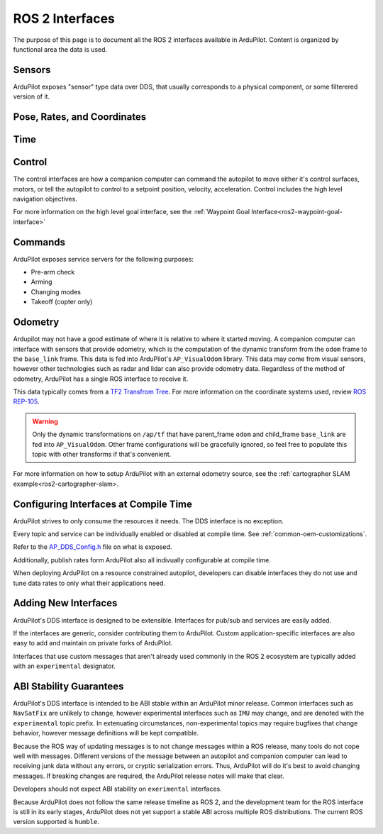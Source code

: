 .. _ros2-interfaces:

=================
ROS 2 Interfaces
=================

The purpose of this page is to document all the ROS 2 interfaces available in ArduPilot.
Content is organized by functional area the data is used.

Sensors
=======

ArduPilot exposes "sensor" type data over DDS, that usually corresponds to a physical component, or some filterered version of it.

.. raw:: html

   <table border="1" class="docutils">
   <tbody>
   <tr>
   <th>Topic Name</th>
   <th>Topic Type</th>
   <th>Description</th>
   </tr>
   <tr>
   <td>ap/navsat/navsat0</td>
   <td>sensor_msgs/msg/NavSatFix</td> 
   <td>This is the reported GPS sensor position from the GPS subsystem.
   TODO It will include a frame ID as instance number</td>
   </tr>
   <tr>
   <td>ap/battery</td>
   <td>sensor_msgs/msg/BatteryState</td> 
   <td>This sends the battery state for each enabled battery.
   The battery instance is available in the frame ID.
   Each enabled battery will be have data published.
   </tr>
   <tr>
   <td>ap/imu/experimental/data</td>
   <td>sensor_msgs/msg/IMU</td>
   <td>This is the high rate IMU data from the IMU that is currently used in the EKF.</td>
   </tr>
   <tr>
   <td>ap/airspeed</td>
   <td>geometry_msgs/msg/Vector3Stamped</td>
   <td>This is the 3D airspeed estimate of the vehicle in body frame.</td>
   </tr>
   </tbody>
   </table>

Pose, Rates, and Coordinates
============================

.. raw:: html

   <table border="1" class="docutils">
   <tbody>
   <tr>
   <th>Topic Name</th>
   <th>Topic Type</th>
   <th>Description</th>
   </tr>
   <tr>
   <td>ap/gps_global_origin/filtered</td>
   <td>geographic_msgs/msg/GeoPointStamped</td> 
   <td>This is the filtered AHRS's inertial navigation origin. This is NOT the same ask the HOME location.
   </tr>
   <tr>
   <td>ap/twist/filtered</td>
   <td>geometry_msgs/msg/TwistStamped</td> 
   <td>This is the filtered AHRS's velocity in the local ENU frame relative to home.</td>
   </tr>
   <tr>
   <td>ap/pose/filtered</td>
   <td>geometry_msgs/msg/PoseStamped</td> 
   <td>This is the filtered AHRS's pose in the local ENU frame relative to home.</td>
   </tr>
   <tr>
   <td>ap/geopose/filtered</td>
   <td>geographic_msgs/msg/GeoPoseStamped</td> 
   <td>This is the filtered AHRS's pose (position+orientation) in global coordinates</td>
   </tr>
   <tr>
   <td>ap/tf_static</td>
   <td>tf2_msgs/msg/TFMessage</td> 
   <td>AP broadcasts its known static transforms on this topic.
   The transforms include the GPS sensor offsets relative to the vehicle origin.</td>
   </tr>
   </tbody>
   </table>

Time
====

.. raw:: html

   <table border="1" class="docutils">
   <tbody>
   <tr>
   <th>Topic Name</th>
   <th>Topic Type</th>
   <th>Description</th>
   </tr>
   <tr>
   <td>ap/time</td>
   <td>builtin_interface/msg/Time</td> 
   <td>This sends time from AP's real time clock.</td>
   </tr>
   <tr>
   <td>ap/clock</td>
   <td>rosgraph_msgs/msg/Clock</td> 
   <td>This sends time from AP's real time clock in a format suitable for aligning ROS time of a companion computer.</td>
   </tr>
   </tbody>
   </table>

Control
=======

The control interfaces are how a companion computer can command the autopilot to move
either it's control surfaces, motors, or tell the autopilot to control to a setpoint position, velocity, acceleration.
Control includes the high level navigation objectives.

.. raw:: html

   <table border="1" class="docutils">
   <tbody>
   <tr>
    <th>Topic Name</th>
    <th>Topic Type</th>
    <th>Description</th>
   </tr>
   <tr>
   <td>ap/joy</td>
   <td>sensor_msgs/msg/Joy</td> 
   <td>Receive joystick commands that override the RC input.</td>
   </tr>
   <tr>
   <td>ap/cmd_vel</td>
   <td>geometry_msgs/msg/TwistStamped</td> 
   <td>Receive REP-147 velocity commands.
    Some vehicles support body frame while others support earth frame. 
   </td>
   </tr>
   <tr>
   <td>ap/cmd_gps_pose</td>
   <td>ardupilot_msgs/msg/GlobalPosition</td> 
   <td>Receive REP-147 "High level goal".
    This message is called "GlobalPosition" in REP-147.
    Consult the source code to determine which fields are supported on which vehicles.
    </td>
   </tr>
   </tbody>
   </table>

For more information on the high level goal interface,
see the :ref:`Waypoint Goal Interface<ros2-waypoint-goal-interface>` 

Commands
========

ArduPilot exposes service servers for the following purposes:

* Pre-arm check
* Arming
* Changing modes
* Takeoff (copter only)

Odometry
========

Ardupilot may not have a good estimate of where it is relative to where it started moving.
A companion computer can interface with sensors that provide odometry, which is the computation of the dynamic transform
from the ``odom`` frame to the ``base_link`` frame. This data is fed into ArduPilot's ``AP_VisualOdom`` library.
This data may come from visual sensors, however other technologies such as radar and lidar can 
also provide odometry data. Regardless of the method of odometry, 
ArduPilot has a single ROS interface to receive it.

This data typically comes from a `TF2 Transfrom Tree <https://docs.ros.org/en/humble/Tutorials/Intermediate/Tf2/Tf2-Main.html>`_.
For more information on the coordinate systems used, review `ROS REP-105 <https://www.ros.org/reps/rep-0105.html>`_.

.. raw:: html

   <table border="1" class="docutils">
   <tbody>
   <tr>
   <th>Topic Name</th>
   <th>Topic Type</th>
   <th>Description</th>
   </tr>
   <tr>
   <td>ap/tf</td>
   <td>tf2_msgs/msg/TFMessage</td> 
   <td>Receive the odometry dynamic transform on the normal tf2 dynamic transform topic.</td>
   </tr>
   <tr>
   </tbody>
   </table>

.. warning:: 
   Only the dynamic transformations on ``/ap/tf`` that have parent_frame ``odom`` and child_frame ``base_link`` are fed into ``AP_VisualOdom``. 
   Other frame configurations will be gracefully ignored, so feel free to populate this topic with other transforms if that's convenient.

For more information on how to setup ArduPilot with an external odometry source, see the :ref:`cartographer SLAM example<ros2-cartographer-slam>.

Configuring Interfaces at Compile Time
======================================

ArduPilot strives to only consume the resources it needs.
The DDS interface is no exception.

Every topic and service can be individually enabled or disabled
at compile time. See 
:ref:`common-oem-customizations`.

Refer to the `AP_DDS_Config.h <https://github.com/ArduPilot/ardupilot/blob/master/libraries/AP_DDS/AP_DDS_config.h>`_
file on what is exposed.

Additionally, publish rates form ArduPilot also all indivually configurable at compile time.

When deploying ArduPilot on a resource constrained autopilot, developers
can disable interfaces they do not use and tune data rates to only
what their applications need.

Adding New Interfaces
=====================

ArduPilot's DDS interface is designed to be extensible.
Interfaces for pub/sub and services are easily added.

If the interfaces are generic, consider contributing them to ArduPilot.
Custom application-specific interfaces are also easy to add and maintain
on private forks of ArduPilot.

Interfaces that use custom messages that aren't already used commonly in
the ROS 2 ecosystem are typically added with an ``experimental`` designator.


ABI Stability Guarantees
========================

ArduPilot's DDS interface is intended to be ABI stable within an ArduPilot minor release.
Common interfaces such as ``NavSatFix`` are unlikely to change, however experimental interfaces
such as ``IMU`` may change, and are denoted with the ``experimental`` topic prefix.
In extenuating circumstances, non-experimental topics may require bugfixes that
change behavior, however message definitions will be kept compatible.

Because the ROS way of updating messages is to not change messages
within a ROS release, many tools do not cope well with messages.
Different versions of the message between an autopilot and companion computer
can lead to receiving junk data without any errors, or cryptic serialization
errors. Thus, ArduPilot will do it's best to avoid changing messages.
If breaking changes are required, the ArduPilot release notes will make that clear.

Developers should not expect ABI stability on ``exerimental`` interfaces.

Because ArduPilot does not follow the same release timeline as ROS 2, and
the development team for the ROS interface is still in its early stages,
ArduPilot does not yet support a stable ABI across multiple ROS distributions.
The current ROS version supported is ``humble``.

